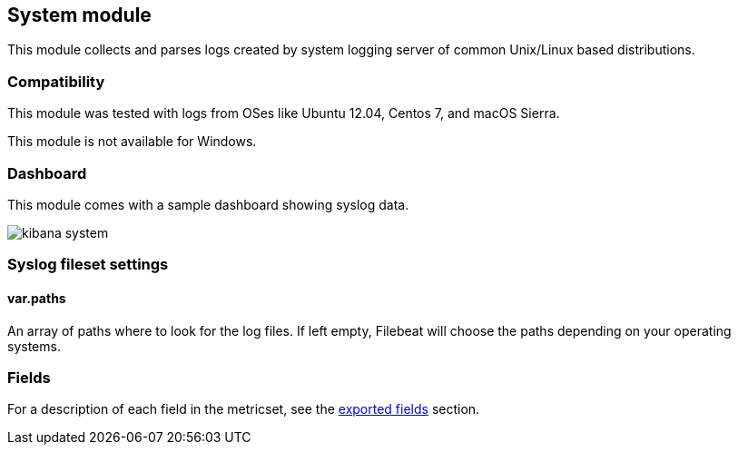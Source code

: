 ////
This file is generated! See scripts/docs_collector.py
////

[[filebeat-module-system]]
== System module

This module collects and parses logs created by system logging server of common
Unix/Linux based distributions.

[float]
=== Compatibility

This module was tested with logs from OSes like Ubuntu 12.04, Centos 7, and
macOS Sierra.

This module is not available for Windows.

[float]
=== Dashboard

This module comes with a sample dashboard showing syslog data.

image::./images/kibana-system.png[]

[float]
=== Syslog fileset settings

[float]
==== var.paths

An array of paths where to look for the log files. If left empty, Filebeat
will choose the paths depending on your operating systems.


[float]
=== Fields

For a description of each field in the metricset, see the
<<exported-fields-system,exported fields>> section.

